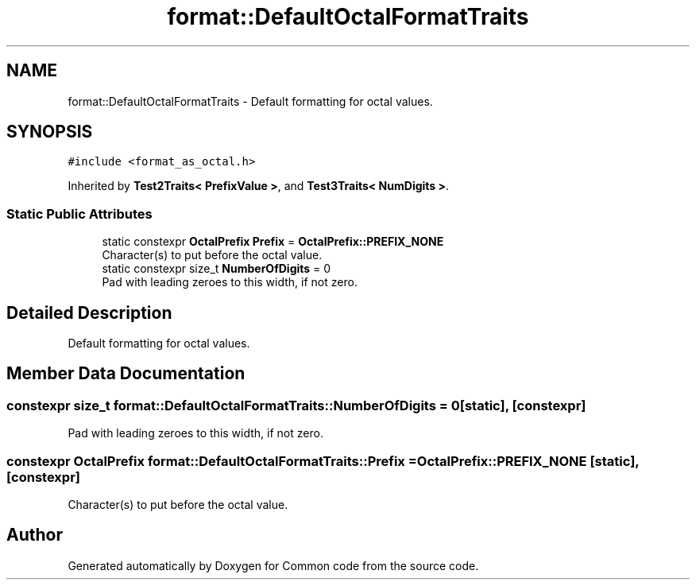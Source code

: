.TH "format::DefaultOctalFormatTraits" 3 "Sat Aug 20 2022" "Common code" \" -*- nroff -*-
.ad l
.nh
.SH NAME
format::DefaultOctalFormatTraits \- Default formatting for octal values\&.  

.SH SYNOPSIS
.br
.PP
.PP
\fC#include <format_as_octal\&.h>\fP
.PP
Inherited by \fBTest2Traits< PrefixValue >\fP, and \fBTest3Traits< NumDigits >\fP\&.
.SS "Static Public Attributes"

.in +1c
.ti -1c
.RI "static constexpr \fBOctalPrefix\fP \fBPrefix\fP = \fBOctalPrefix::PREFIX_NONE\fP"
.br
.RI "Character(s) to put before the octal value\&. "
.ti -1c
.RI "static constexpr size_t \fBNumberOfDigits\fP = 0"
.br
.RI "Pad with leading zeroes to this width, if not zero\&. "
.in -1c
.SH "Detailed Description"
.PP 
Default formatting for octal values\&. 
.SH "Member Data Documentation"
.PP 
.SS "constexpr size_t format::DefaultOctalFormatTraits::NumberOfDigits = 0\fC [static]\fP, \fC [constexpr]\fP"

.PP
Pad with leading zeroes to this width, if not zero\&. 
.SS "constexpr \fBOctalPrefix\fP format::DefaultOctalFormatTraits::Prefix = \fBOctalPrefix::PREFIX_NONE\fP\fC [static]\fP, \fC [constexpr]\fP"

.PP
Character(s) to put before the octal value\&. 

.SH "Author"
.PP 
Generated automatically by Doxygen for Common code from the source code\&.
